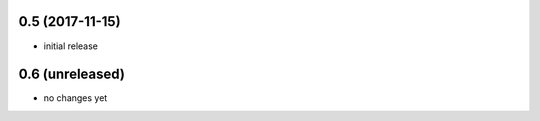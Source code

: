 0.5 (2017-11-15)
================

- initial release

0.6 (unreleased)
================

- no changes yet
